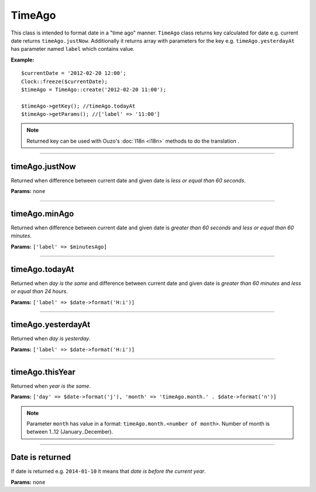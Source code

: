 TimeAgo
=======

This class is intended to format date in a "time ago" manner.
``TimeAgo`` class returns key calculated for date e.g. current date returns ``timeAgo.justNow``.
Additionally it returns array with parameters for the key e.g. ``timeAgo.yesterdayAt`` has parameter named ``label`` which contains value.

**Example:**
::

    $currentDate = '2012-02-20 12:00';
    Clock::freeze($currentDate);
    $timeAgo = TimeAgo::create('2012-02-20 11:00');

    $timeAgo->getKey(); //timeAgo.todayAt
    $timeAgo->getParams(); //['label' => '11:00']

.. note::

    Returned key can be used with Ouzo's :doc:`I18n <i18n>` methods to do the translation .

----

timeAgo.justNow
~~~~~~~~~~~~~~~
Returned when difference between current date and given date is *less or equal than 60 seconds*.

**Params:** ``none``

----

timeAgo.minAgo
~~~~~~~~~~~~~~
Returned when difference between current date and given date is *greater than 60 seconds* and *less or equal than 60 minutes*.

**Params:** ``['label' => $minutesAgo]``

----

timeAgo.todayAt
~~~~~~~~~~~~~~~
Returned when *day is the same* and difference between current date and given date is *greater than 60 minutes* and *less or equal than 24 hours*.

**Params:** ``['label' => $date->format('H:i')]``

----

timeAgo.yesterdayAt
~~~~~~~~~~~~~~~~~~~
Returned when *day is yesterday*.

**Params:** ``['label' => $date->format('H:i')]``

----

timeAgo.thisYear
~~~~~~~~~~~~~~~~
Returned when *year is the same*.

**Params:** ``['day' => $date->format('j'), 'month' => 'timeAgo.month.' . $date->format('n')]``

.. note::

    Parameter ``month`` has value in a format: ``timeAgo.month.<number of month>``.
    Number of month is between 1..12 (January..December).

----

Date is returned
~~~~~~~~~~~~~~~~
If date is returned e.g. ``2014-01-10`` it means that *date is before the current year*.

**Params:** ``none``
